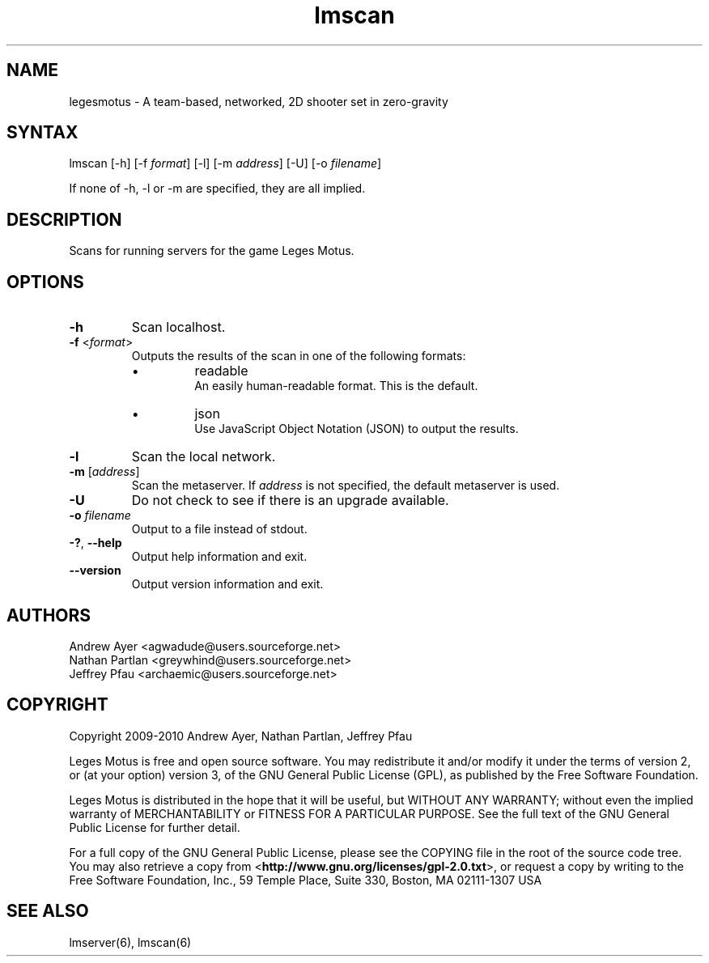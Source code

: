 .TH "lmscan" "6" "0.4" "AGWA, Greywhind, Archaemic" "Games"
.SH "NAME"
.LP 
legesmotus \- A team\-based, networked, 2D shooter set in zero\-gravity
.SH "SYNTAX"
.LP 
lmscan [-h] [\-f \fIformat\fP] [\-l] [\-m \fIaddress\fP] [-U] [\-o \fIfilename\fP]
.br 

If none of -h, -l or -m are specified, they are all implied.
.SH "DESCRIPTION"
.LP 
Scans for running servers for the game Leges Motus.
.SH "OPTIONS"
.LP 
.TP 
\fB\-h\fR
Scan localhost.
.TP 
\fB\-f\fR <\fIformat\fP>\fR
Outputs the results of the scan in one of the following formats:
.RS
.IP \[bu]
readable
.br
An easily human-readable format. This is the default.
.IP \[bu]
json
.br
Use JavaScript Object Notation (JSON) to output the results.
.RE
.TP 
\fB\-l\fR
Scan the local network.
.TP 
\fB\-m\fR [\fIaddress\fP]\fR
Scan the metaserver. If \fIaddress\fP is not specified, the default metaserver is used.
.TP 
\fB\-U\fR
Do not check to see if there is an upgrade available.
.TP 
\fB\-o\fR \fIfilename\fP\fR
Output to a file instead of stdout.
.TP 
\fB\-?\fR, \fB\-\-help\fR
Output help information and exit.
.TP 
\fB\-\-version\fR
Output version information and exit.
.SH "AUTHORS"
.LP 
Andrew Ayer <agwadude@users.sourceforge.net>
.br 
Nathan Partlan <greywhind@users.sourceforge.net>
.br 
Jeffrey Pfau <archaemic@users.sourceforge.net>
.br 
.SH "COPYRIGHT"
.LP 
Copyright 2009-2010 Andrew Ayer, Nathan Partlan, Jeffrey Pfau
.LP 
Leges Motus is free and open source software.  You may redistribute it and/or
modify it under the terms of version 2, or (at your option) version 3, of the
GNU General Public License (GPL), as published by the Free Software Foundation.
.LP 
Leges Motus is distributed in the hope that it will be useful, but WITHOUT ANY
WARRANTY; without even the implied warranty of MERCHANTABILITY or FITNESS FOR A
PARTICULAR PURPOSE.  See the full text of the GNU General Public License for
further detail.
.LP 
For a full copy of the GNU General Public License, please see the COPYING file
in the root of the source code tree.  You may also retrieve a copy from
<\fBhttp://www.gnu.org/licenses/gpl\-2.0.txt\fR>, or request a copy by writing to the
Free Software Foundation, Inc., 59 Temple Place, Suite 330, Boston, MA
02111\-1307  USA
.SH "SEE ALSO"
.LP 
lmserver(6), lmscan(6)
